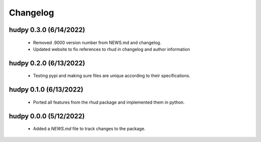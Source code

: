 ============
Changelog
============

hudpy 0.3.0 (6/14/2022)
=======================

  * Removed .9000 version number from NEWS.md and changelog.
  * Updated website to fix references to rhud in changelog and author information

hudpy 0.2.0 (6/13/2022)
============================

  * Testing pypi and making sure files are unique according to their specifications.

hudpy 0.1.0 (6/13/2022)
=============================

  * Ported all features from the rhud package and implemented them in python.

hudpy 0.0.0 (5/12/2022)
=============================
  
  * Added a `NEWS.md` file to track changes to the package.
